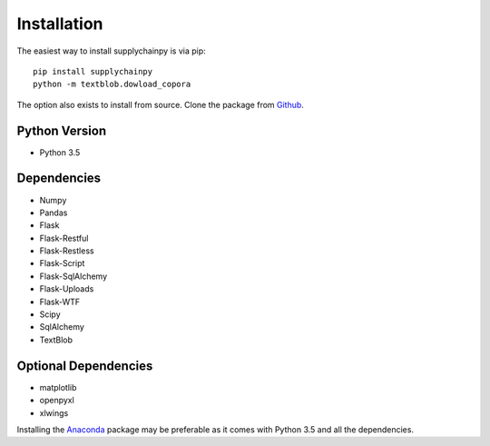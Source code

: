 .. _installation:

Installation
============
The easiest way to install supplychainpy is via pip:
::

    pip install supplychainpy
    python -m textblob.dowload_copora

The option also exists to install from source. Clone the package from `Github <https://github.com/supplybi/supplychainpy.git>`_.

Python Version
--------------

- Python 3.5

Dependencies
------------

- Numpy
- Pandas
- Flask
- Flask-Restful
- Flask-Restless
- Flask-Script
- Flask-SqlAlchemy
- Flask-Uploads
- Flask-WTF
- Scipy
- SqlAlchemy
- TextBlob


Optional Dependencies
---------------------

- matplotlib
- openpyxl
- xlwings

Installing the `Anaconda <https://www.continuum.io/downloads>`_ package may be preferable as it comes with Python 3.5 and
all the dependencies.
